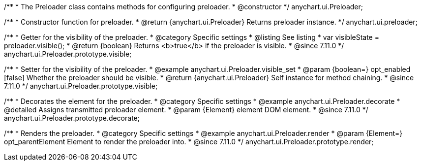 /**
 * The Preloader class contains methods for configuring preloader.
 * @constructor
 */
anychart.ui.Preloader;

/**
 * Constructor function for preloader.
 * @return {anychart.ui.Preloader} Returns preloader instance.
 */
anychart.ui.preloader;

//----------------------------------------------------------------------------------------------------------------------
//
//  anychart.ui.Preloader.prototype.visible
//
//----------------------------------------------------------------------------------------------------------------------

/**
 * Getter for the visibility of the preloader.
 * @category Specific settings
 * @listing See listing
 * var visibleState = preloader.visible();
 * @return {boolean} Returns <b>true</b> if the preloader is visible.
 * @since 7.11.0
 */
anychart.ui.Preloader.prototype.visible;

/**
 * Setter for the visibility of the preloader.
 * @example anychart.ui.Preloader.visible_set
 * @param {boolean=} opt_enabled [false] Whether the preloader should be visible.
 * @return {anychart.ui.Preloader} Self instance for method chaining.
 * @since 7.11.0
 */
anychart.ui.Preloader.prototype.visible;

//----------------------------------------------------------------------------------------------------------------------
//
//  anychart.ui.Preloader.prototype.decorate
//
//----------------------------------------------------------------------------------------------------------------------

/**
 * Decorates the element for the preloader.
 * @category Specific settings
 * @example anychart.ui.Preloader.decorate
 * @detailed Assigns transmitted preloader element.
 * @param {Element} element DOM element.
 * @since 7.11.0
 */
anychart.ui.Preloader.prototype.decorate;

//----------------------------------------------------------------------------------------------------------------------
//
//  anychart.ui.Preloader.prototype.render
//
//----------------------------------------------------------------------------------------------------------------------

/**
 * Renders the preloader.
 * @category Specific settings
 * @example anychart.ui.Preloader.render
 * @param {Element=} opt_parentElement Element to render the preloader into.
 * @since 7.11.0
 */
anychart.ui.Preloader.prototype.render;





